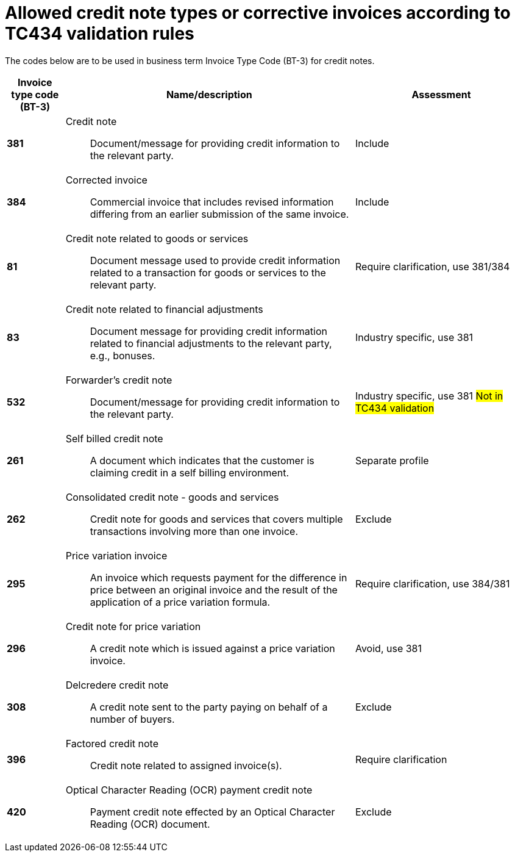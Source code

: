 = Allowed credit note types or corrective invoices according to TC434 validation rules

The codes below are to be used in business term Invoice Type Code (BT-3) for credit notes.

[cols="1s,5a,3", options="header"]
|===
|Invoice type code (BT-3)
| Name/description
| Assessment

|381
|Credit note:: Document/message for providing credit information to the relevant party.
|Include

|384
|Corrected invoice:: Commercial invoice that includes revised information differing from an earlier submission of the same invoice.
| Include


|81
|Credit note related to goods or services:: Document message used to provide credit information related to a transaction for goods or services to the relevant party.
| Require clarification, use 381/384

|83
|Credit note related to financial adjustments:: Document message for providing credit information related to financial adjustments to the relevant party, e.g., bonuses.
|Industry specific, use 381

|532
|Forwarder’s credit note:: Document/message for providing credit information to the relevant party.
|Industry specific, use 381 #Not in TC434 validation#

|261
|Self billed credit note:: A document which indicates that the customer is claiming credit in a self billing environment.
| Separate profile

|262
|Consolidated credit note - goods and services:: Credit note for goods and services that covers multiple transactions involving more than one invoice.
| Exclude

|295
|Price variation invoice:: An invoice which requests payment for the difference in price between an original invoice and the result of the application of a price variation formula.
| Require clarification, use 384/381

|296
|Credit note for price variation:: A credit note which is issued against a price variation invoice.
|Avoid, use 381

|308
|Delcredere credit note:: A credit note sent to the party paying on behalf of a number of buyers.
| Exclude

|396
|Factored credit note:: Credit note related to assigned invoice(s).
|Require clarification

|420
|Optical Character Reading (OCR) payment credit note:: Payment credit note effected by an Optical Character Reading (OCR) document.
|Exclude

|===
